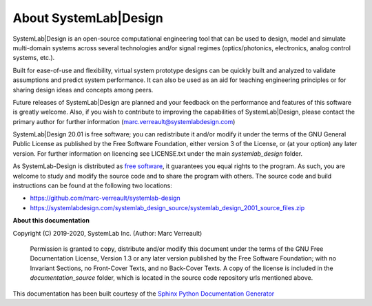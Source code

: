 
About SystemLab|Design
======================

SystemLab|Design is an open-source computational engineering tool that can be used to design, 
model and simulate multi-domain systems across several technologies and/or signal regimes
(optics/photonics, electronics, analog control systems, etc.).

Built for ease-of-use and flexibility, virtual system prototype designs can be quickly built 
and analyzed to validate assumptions and predict system performance. It can also be used 
as an aid for teaching engineering principles or for sharing design ideas and concepts 
among peers.

Future releases of SystemLab|Design are planned and your feedback on the performance and 
features of this software is greatly welcome. Also, if you wish to contribute to improving
the capabilities of SystemLab|Design, please contact the primary author for further
information (marc.verreault@systemlabdesign.com)

SystemLab|Design 20.01 is free software; you can redistribute it and/or modify it under the
terms of the GNU General Public License as published by the Free Software Foundation, either
version 3 of the License, or (at your option) any later version. For further information
on licencing see LICENSE.txt under the main *systemlab_design* folder.

As SystemLab-Design is distributed as `free software <https://www.fsf.org/>`_, it guarantees 
you equal rights to the program. As such, you are welcome to study and modify the source code 
and to share the program with others. The source code and build instructions can be found 
at the following two locations:

* https://github.com/marc-verreault/systemlab-design
* https://systemlabdesign.com/systemlab_design_source/systemlab_design_2001_source_files.zip

**About this documentation**

Copyright (C) 2019-2020, SystemLab Inc. (Author: Marc Verreault)

    Permission is granted to copy, distribute and/or modify this document
    under the terms of the GNU Free Documentation License, Version 1.3
    or any later version published by the Free Software Foundation;
    with no Invariant Sections, no Front-Cover Texts, and no Back-Cover Texts.
    A copy of the license is included in the *documentation_source* folder, which is 
    located in the source code repository urls mentioned above.
    
This documentation has been built courtesy of the `Sphinx Python Documentation Generator <http://www.sphinx-doc.org/en/master/>`_